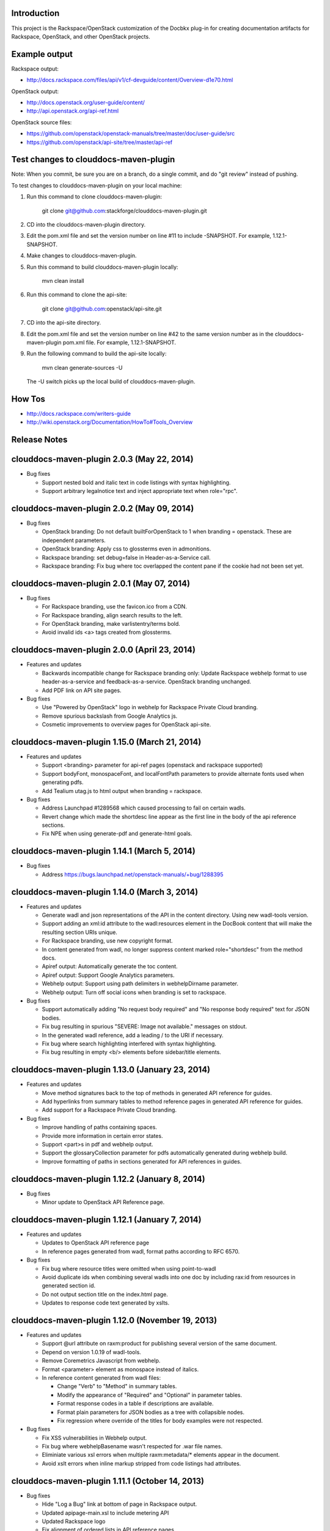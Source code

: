 Introduction
============

This project is the Rackspace/OpenStack customization of the Docbkx
plug-in for creating documentation artifacts for Rackspace, OpenStack,
and other OpenStack projects.

Example output
==============
Rackspace output: 

- http://docs.rackspace.com/files/api/v1/cf-devguide/content/Overview-d1e70.html

OpenStack output:

- http://docs.openstack.org/user-guide/content/
- http://api.openstack.org/api-ref.html

OpenStack source files:

- https://github.com/openstack/openstack-manuals/tree/master/doc/user-guide/src
- https://github.com/openstack/api-site/tree/master/api-ref


Test changes to clouddocs-maven-plugin
======================================

Note: When you commit, be sure you are on a branch,
do a single commit, and do "git review" instead of pushing.

To test changes to clouddocs-maven-plugin on your local machine:

#. Run this command to clone clouddocs-maven-plugin:

        git clone git@github.com:stackforge/clouddocs-maven-plugin.git

#. CD into the clouddocs-maven-plugin directory.

#. Edit the pom.xml file and set the version number on line #11 to include -SNAPSHOT.
   For example, 1.12.1-SNAPSHOT.

#. Make changes to clouddocs-maven-plugin.

#. Run this command to build clouddocs-maven-plugin locally:

        mvn clean install

#. Run this command to clone the api-site:

        git clone git@github.com:openstack/api-site.git

#. CD into the api-site directory.

#. Edit the pom.xml file and set the version number on line #42
   to the same version number as in the clouddocs-maven-plugin pom.xml file.
   For example, 1.12.1-SNAPSHOT.

#. Run the following command to build the api-site locally:

        mvn clean generate-sources -U

   The -U switch picks up the local build of clouddocs-maven-plugin.

How Tos
=======
- http://docs.rackspace.com/writers-guide
- http://wiki.openstack.org/Documentation/HowTo#Tools_Overview

Release Notes
=============

clouddocs-maven-plugin 2.0.3 (May 22, 2014)
============================================================
-  Bug fixes

   -  Support nested bold and italic text in code listings with syntax highlighting.
   -  Support arbitrary legalnotice text and inject appropriate text when role="rpc".

clouddocs-maven-plugin 2.0.2 (May 09, 2014)
============================================================
-  Bug fixes

   -  OpenStack branding: Do not default builtForOpenStack to 1 when branding = openstack. These are independent parameters.
   -  OpenStack branding: Apply css to glossterms even in admonitions.
   -  Rackspace branding: set debug=false in Header-as-a-Service call.
   -  Rackspace branding: Fix bug where toc overlapped the content pane if the cookie had not been set yet.

clouddocs-maven-plugin 2.0.1 (May 07, 2014)
============================================================
-  Bug fixes

   -  For Rackspace branding, use the favicon.ico from a CDN.
   -  For Rackspace branding, align search results to the left.
   -  For OpenStack branding, make varlistentry/terms bold.
   -  Avoid invalid ids <a> tags created from glossterms.

clouddocs-maven-plugin 2.0.0 (April 23, 2014)
============================================================
-  Features and updates

   -  Backwards incompatible change for Rackspace branding only: Update Rackspace webhelp format to use header-as-a-service and feedback-as-a-service. OpenStack branding unchanged.
   -  Add PDF link on API site pages.

-  Bug fixes

   -  Use "Powered by OpenStack" logo in webhelp for Rackspace Private Cloud branding.
   -  Remove spurious backslash from Google Analytics js.
   -  Cosmetic improvements to overview pages for OpenStack api-site.

clouddocs-maven-plugin 1.15.0 (March 21, 2014)
============================================================
-  Features and updates

   -  Support <branding> parameter for api-ref pages (openstack and rackspace supported)
   -  Support bodyFont, monospaceFont, and localFontPath parameters to provide alternate fonts used when generating pdfs.
   -  Add Tealium utag.js to html output when branding = rackspace.

-  Bug fixes

   -  Address Launchpad #1289568 which caused processing to fail on certain wadls.
   -  Revert change which made the shortdesc line appear as the first line in the body of the api reference sections.
   -  Fix NPE when using generate-pdf and generate-html goals.

clouddocs-maven-plugin 1.14.1 (March 5, 2014)
============================================================
-  Bug fixes

   -  Address https://bugs.launchpad.net/openstack-manuals/+bug/1288395

clouddocs-maven-plugin 1.14.0 (March 3, 2014)
============================================================
-  Features and updates

   -  Generate wadl and json representations of the API in the content directory. Using new wadl-tools version.
   -  Support adding an xml:id attribute to the wadl:resources element in the DocBook content that will make the resulting section URIs unique.
   -  For Rackspace branding, use new copyright format.
   -  In content generated from wadl, no longer suppress content marked role="shortdesc" from the method docs.
   -  Apiref output: Automatically generate the toc content.
   -  Apiref output: Support Google Analytics parameters.
   -  Webhelp output: Support using path delimiters in webhelpDirname parameter.
   -  Webhelp output: Turn off social icons when branding is set to rackspace.

-  Bug fixes

   -  Support automatically adding "No request body required" and "No response body required" text for JSON bodies.
   -  Fix bug resulting in spurious "SEVERE: Image not available." messages on stdout.
   -  In the generated wadl reference, add a leading / to the URI if necessary.
   -  Fix bug where search highlighting interfered with syntax highlighting.
   -  Fix bug resulting in empty <b/> elements before sidebar/title elements.

clouddocs-maven-plugin 1.13.0 (January 23, 2014)
============================================================
-  Features and updates

   -  Move method signatures back to the top of methods in generated API reference for guides.
   -  Add hyperlinks from summary tables to method reference pages in generated API reference for guides.
   -  Add support for a Rackspace Private Cloud branding.

-  Bug fixes

   -  Improve handling of paths containing spaces.
   -  Provide more information in certain error states.
   -  Support <part>s in pdf and webhelp output.
   -  Support the glossaryCollection parameter for pdfs automatically generated during webhelp build.
   -  Improve formatting of paths in sections generated for API references in guides.

clouddocs-maven-plugin 1.12.2 (January 8, 2014)
============================================================
-  Bug fixes

   -  Minor update to OpenStack API Reference page.

clouddocs-maven-plugin 1.12.1 (January 7, 2014)
============================================================
-  Features and updates

   -  Updates to OpenStack API reference page
   -  In reference pages generated from wadl, format paths according to RFC 6570.

-  Bug fixes

   -  Fix bug where resource titles were omitted when using point-to-wadl
   -  Avoid duplicate ids when combining several wadls into one doc by including rax:id from resources in generated section id.
   -  Do not output section title on the index.html page.
   -  Updates to response code text generated by xslts.

clouddocs-maven-plugin 1.12.0 (November 19, 2013)
============================================================
-  Features and updates

   -  Support @url attribute on raxm:product for publishing several version of the same document. 
   -  Depend on version 1.0.19 of wadl-tools.
   -  Remove Coremetrics Javascript from webhelp.
   -  Format <parameter> element as monospace instead of italics.  
   -  In reference content generated from wadl files:

      -  Change "Verb" to "Method" in summary tables.
      -  Modify the appearance of "Required" and "Optional" in parameter tables. 
      -  Format response codes in a table if descriptions are available. 
      -  Format plain parameters for JSON bodies as a tree with collapsible nodes. 
      -  Fix regression where override of the titles for body examples were not respected.

-  Bug fixes

   -  Fix XSS vulnerabilities in Webhelp output. 
   -  Fix bug where webhelpBasename wasn't respected for .war file names.
   -  Eliminiate various xsl errors when multiple raxm:metadata/* elements appear in the document. 
   -  Avoid xslt errors when inline markup stripped from code listings had attributes.



clouddocs-maven-plugin 1.11.1 (October 14, 2013)
============================================================
-  Bug fixes

   -  Hide "Log a Bug" link at bottom of page in Rackspace output.
   -  Updated apipage-main.xsl to include metering API
   -  Updated Rackspace logo 
   -  Fix alignment of ordered lists in API reference pages.
   -  Rename "Template" parameters as "URI" parameters in output. 

clouddocs-maven-plugin 1.11.0 (September 30, 2013)
============================================================
-  Add "Log a bug" link to OpenStack output.
-  Moving to Maven Central
-  Bug fixes

   -  Empty Request or Response sections sometimes created if an incomplete wadl was processed.
   -  Reduce noise on stdout and improve ability to debug XProc pipelines (when run with --debug)
   -  Use Calabash 1.0.13-94 for XProc piplines.
   -  In api-ref page xslts, adjust xpath expressions to account for changes in wadl-tools.
   -  Add missing <th>s to param tables in api reference output. 


clouddocs-maven-plugin 1.10.0 (September 17, 2013)
============================================================
-  New formatting for api-ref.html output
-  Refactored API reference page layout to include plain parameters and longform doc of media type. 
-  Bug fixes

   - Fixed "Failed to load image" messages from DocBook xsls on stdout.
   - Fixed invalid css rules.
   - Generate table from plain parameters when documenting requests/response and no longer suppress documentation related to code samples embedded with requests/responses in wadls.
   - Show error codes in apiref.html output.
   - No longer include timestamp in file names for intermediate invalid file generated in target directory. 
   - Fixed bug where it was impossible to refer to a wadl by URL.
   - Refactored wadl2docbook code for improved readability.
  

clouddocs-maven-plugin 1.9.3 (September 5, 2013)
============================================================
-  Bug fixes:

   - Fix encoding issues that prevented building the plugin on Windows. 
   - Fix path issues that prevented building documents on Windows.
   - Fix issue where documents would not build with a space in the path. 
   - Add zero-width spaces after underscore characters in template paramters in the api-ref.html output to allow for wrapping of long paths.
   - Use https:// to refer to eluminate.js to avoid long loads when loading from file system in some browsers.

clouddocs-maven-plugin 1.9.2 (August 19, 2013)
============================================================
-  Bug fixes:

   - Improve presentation of informaltables and CALS tables generally.
   - Format <replaceable> as italic inside screen, programlisting, and literallayout.

clouddocs-maven-plugin 1.9.1 (August 15, 2013)
============================================================
-  Support language="ini" for syntax highlighting on code listings.

clouddocs-maven-plugin 1.9.0 (August 13, 2013)
============================================================
-  Added support for olinks and the olink-maven-plugin.

   - By default, the olink database is assumed to be in target/olink.db. 
   - olinks to the same document are converted to xrefs.
   - Currently, olinks are never hot.
-  Change the presentation of dates in pdf and webhelp so that the full month name is used.
-  Add param style and type to tables in apiref page. 
-  It is now possible to filter wadl content using the security attribute. Note that in the wadl the security attribute must be in the DocBook namespace. For example declare xmlns:db="http://docbook.org/ns/docbook" on the root element and then put the db:security on any element (for example, a method).
-  You can now add role="hidden" on the rax:metadata element to cause the document not to appear on the docs.rackspace.com landing page. 
-  Add support for Japanese fonts in pdfs. 
-  Bug Fixes:
   - Be consistent about wrapping wadl:doc contents in paras even if it contains inline markup. 
   - Support book/info/title when generating atom.xml.

clouddocs-maven-plugin 1.8.0
============================================================
-  Improvements to the api reference output: floating toc and anchors for each heading.
-  Support support for additional DocBook params: pageWidth, pageHeight, doubleSided, and omitCover so OpenStack can use it for their ops guide.
-  Improve formatting of tables by adding rules="all" if not there already. 
-  Fixed formatting of variablelists in html output
-  Depend on latest version of wadl-tools

clouddocs-maven-plugin 1.7.2
============================================================
-  Support building docs on Windows.
-  Depend on latest version of wadl-tools, 1.0.12
-  Bug fixes:

   - When producing documentation from WADL, do not list 3xx responses as error codes.  
   - Do build-time search-and-replace AFTER resolving wadls so search-and-replace works on wadl-genereated content.
   - Left-align table titles for html tables

clouddocs-maven-plugin 1.7.1 (February 19, 2013)
============================================================
-  Support pdfFilenameBase parameter. Use this parameter to provide an alternative name for the pdf automatically generated when producing webhelp output. By default the base name of the pdf is the base name of the input xml file.
-  Support webhelpDirname parameter. Use this parameter to provide an alternative name for the generated webhelp directory. By default the name of the webhelp output directory is the base name of the input xml file.
-  Support targetDirectory parameter. Use this parameter to control where the output lands (i.e. instead of target/docbkx/webhelp).
-  Bug fixes:

   - Only include Google Analytics and social icons if security = external.
   - Set section.label.includes.component.label to one only if section.autolabel=1.
   - Fixed bug where auto-image copy failed if there was a trailing space in the value of the fileref attribute.
   - Fixed bug where linefeeds within a glossterm prevented autoglossary from matching term with basename.
   - Removed IE=7 meta tag from webhelp because it was causing Disqus not to work.

clouddocs-maven-plugin 1.7.0 (January 13, 2013)
============================================================
-  Support publicationNotificationEmails parameter. A comma-delimited list of email addresses to which emails are sent when the document is publised. 
-  Support includeDateInPdfFilename parameter. Set this paremeter to 0 to prevent the date from being appended to the pdf file name.
-  Autofill pubdate with current date if it is empty.
-  When a file is invalid, put a copy of the validated file in target dir named something like: basefilename.xml-invalid-date.xml
-  Use latest version of wadl-tools
-  Bug fixes:

   - Make it possible to pass in statusBarText from pom or command line.
   - Reduce padding between admon title and first para in webhelp output.
   - Omit pubdate from pdf file name when branding is openstack.
   - Don't keep param tables together in wadl2docbook generated xml to avoid having long tables be mutilated. 
   - Fix bug where PdfBuilder uses wrong source file for cover info.
   - Avoid "The value of param status.bar.text must be a valid Java Object" errors.
   - Support sectionLabelIncludesComponentLabel in autopdf.
   - Pass in fully qualified path to webhelp output dir to bookinfo.xsl so that it will put bookinfo.xml and bookinfo.properties in the correct place even if you do "mvn -f path/to/pom.xml".
   - Fix bug where a sequence was used as first arg of substring-after when a response has more than one representation/element.

clouddocs-maven-plugin 1.6.1 (November 27, 2012)
============================================================
-  Bug fix release:

   - Fix bug where appendix.autolabel wasn't being passed in to auto-generated pdfs from pom.
   - Fix bug where xslts weren't found in the target directory when building doc from a parent pom.
   - Fix problem where wadls weren't found if referred to as href="filename.wadl". Must be href="./filename.wadl". Have xsl prepend ./ when needed.
   - Wadl processing: Avoid "7th argument of concat cannot be a sequence" error which happens when you have a response with multiple representation/@element nodes. 

clouddocs-maven-plugin 1.6.0 (November 10, 2012)
============================================================

-  Automatically handle images: 

   -  Detects if images are missing from a document and fail if an
      image is missing. You can turn off this validation by setting
      <strictImageValidation>false</strictImageValidation> in your
      pom.xml.
   -  For Webhelp output, automatically converts .svg to .png.
   -  Automatically copies images to the Webhelp output directory.

-  Automatically build pdf when building webhelp and copy pdf to
   webhelp directory unless <makePdf>false</makePdf> is set in your
   pom.xml.

   -  Generate pdf file names in the format basename-20121110.pdf where
      basename is the base pdf name and 20121110 is the taken from
      /*/info/pubdate in the document. If the pdf is generated with a
      security value other than external, then put the security value
      in the pdf file name. For example,
      basename-internal-20121110.pdf.
   -  For Rackspace branding, by default the link to the pdf is
      changed to basename-latest.pdf to provide a permalink to the
      latest pdf. Our landing page dynamically redirects to the file
      name of the current pdf. To avoid this behavior and have the pdf
      link in webhelp be to the actual pdf, set \
      <useLatestSuffixInPdfUrl>0</useLatestSuffixInPdfUrl>.

-  Provide better error messages if incorrect DocBook version is used
   (i.e. if DocBook 4.x is used instead of 5.x).
-  Updated Rackspace logo.
-  Move profiling to early in the pipeline. This fixes bugs where
   content in title and revhistory weren't being profiled.
-  Fix bug where IDREFs weren't validated.
-  Support passing in -Dsecurity=internal|external|reviewer and
   -Ddraft.status=on|off from the command line.
-  Generate .war file version of webhelp with bookinfo.xml file to
   support autopublish to landing page. To generate a war you must set
   webhelp.war. Typically this will be done from the Jenkins job that
   builds for autopublishing (-Dwebhelp.war=1).
-  It is no longer necessary to add ids to every <resource> in a wadl
   to use the point-to-wadl method of including content from a wadl.
-  Validation changes:

   -  Documents are now validated twice. Post xinclude, the documents
      are validated without checking IDREF integrity. Documents are
      validated again after wadl inclusion. At this time IDREFs are
      checked.
   -  When a validation error is detected, a copy of the invalid
      document is now stored in the /tmp directory with a name like
      /tmp/invalid-2012-10-14T11:21:14.913-05:00.xml

- Generate war version of Webhelp output when webhelp.war=1.
- Added support for a Repose branding (see http://openrepose.org/).
- Bugfix: In PDF output, quote chapter names instead of italicizing them. 
- Bugfix: IDREFs are validated now during the build.

clouddocs-maven-plugin 1.5.0 (November 6, 2012)
============================================================
-  Improve the way Google Analytics is called. 

clouddocs-maven-plugin 1.5.0 (August 14, 2012)
============================================================
-  Support build-time search and replace via a configuration file. To
   use add a parameter like the following to your pom.xml:
   <replacementsFile>replacements.config</replacementsFile> Where
   replacements.config is a file in the same directory as your
   pom.xml. See the example replacements.config file for documentation
   on how to use it.

clouddocs-maven-plugin 1.4.0 (August 13, 2012)
============================================================
- Chinese fonts now supported in pdf output.
- WADL2DocBook: Fixed bug where query params were copied down the WADL
  tree.
- Removed reference to tabpress.com js file which was not loading
  causing pages not to load. Unfortunately, this disables all social
  icons for now.
- Added support for a secondaryCoverLogoPath param that allows the
  user to specify a second logo that appears on the bottom left of the
  pdf.
- Fixed bug where cross-references were not resolved correctly in the
  revision history table.
- Fixed bug where parameters were omitted in some cases. 

clouddocs-maven-plugin 1.3.1 (May 30, 2012)
============================================================

New features and changes
------------------------

-  You can now control the size of the status bar text:
   ``<?rax status.bar.text.font.size="50px" status.bar.text="LIMITED AVAILABILITY"?>``.
   The default size of the text is about 71.3px, so if you need it
   smaller go from there. 50px should work for "LIMITED AVAILABILITY".
-  When generating DocBook from wadl, if you spin as
   <security>writeronly</security>, at the top of each generated section
   it shows what wadl the method came from and what the method id is.
-  You no longer need to pre-normalize wadls when using wadl2docbook.
-  Added css rules to hide sidebar automatically when printing web page.   

Bug fixes
---------
-  Fixed bug in extensions doc mechanism where wadl urls weren't picked
   up from info/extensions metadata.
-  Fixed bug where syntax highlighter padded spaces with &nbsp;s which
   would break XML when cut and pasted since nbsp isn't interpreted as
   a space character.
-  Enabled automatic glossary generation for pdfs.
-  Fixed the generation of ids on generated wrapper sections in
   wadl2docbook.
-  In certain cases, code listings with callouts had extra line breaks
   added.
-  The feature that automatically keeps short code listings together
   was not working.
-  When you clicked on a link to an anchor within a page, the heading
   was partially hidden by the banner.


clouddocs-maven-plugin 1.2.0 (April 26, 2012)
=============================================

Bug fixes
---------

-  Bug fixes in syntax highlighting:

   -  Now support manually inserted <co> style callouts.
   -  Now support markup inside programlistings, etc.
   -  Added "Select" button to code listing to make it easier to know
      how to select the code sample.
   -  JavaScript files only loaded when used and consolidated into a
      single file.
   -  Adjusted formatting to avoid problems when many callouts appear in
      one listing.

-  Webhelp

   -  Fix bug where searches with quotes return no results.

   -  Don't put border around footer table if footer navigation is
      enabled.

-  Wadl2DocBook: Fix the generation of ids for sections generated from
   wadl methods.


clouddocs-maven-plugin 1.1.0 (March 30, 2012)
=============================================

New features and changes
------------------------

-  Syntax highlighting and line numbering for code samples for supported
   languages (bash, xml, json, javascript, json, and others to be
   added).

   -  Use the language attribute on the programlisting, literallyout,
      and screen to indicate the programming language used in the code
      sample. Supported languages currently include:

      -  bash
      -  xml
      -  javascript
      -  json
      -  python
      -  java

-  Extensions documents are automatically generated when extensions
   information is included in the book/info element.

   -  An example of how to use this feature is available in the
      following pull request
      `https://github.com/RackerWilliams/rax-compute-extensions/pull/1 <https://github.com/RackerWilliams/rax-compute-extensions/pull/1>`_

-  The target of the "Legal notices" link is now configurable so that
   the user can set the ``legalNoticeUrl`` parameter in the pom.
-  The socialIcons parameter is now tied to the security parameter so
   that it is impossible to generate a document that is both internal
   and contains socialIcons.

Bug fixes
---------

-  Fixed bug where the title in webhelp was incorrect when a doc
   contained multiple releaseinfo elements.
-  Fixed bug where doc builds failed when using maven 2.
-  Fixed bug where pdfs were missing images in some cases.

clouddocs-maven-plugin 1.0.11 (02 February 2012)
================================================

New features and changes
------------------------

-  Automatically keep together short ``programlisting``s.

-  Documents are validated before processing and the build fails if the
   document is invalid. If you would like to build even with an invalid
   document, set ``<failOnValidationError>no</failOnValidationError>``
   in your ``pom.xml``.
-  Add <showXslMessages>true</showXslMessages> to your pom.xml to see
   useful error messages from Maven.
-  Added generate-html goal to generate API reference page for
   OpenStack: `http://api.openstack.org/ <http://api.openstack.org/>`_
-  Support <builtForOpenStack>1</builtForOpenStack> param to add logo on
   cover of pdf.
-  Support the following params for alternative branding:

   -  coverLogoPath: Path, relataive to the pom.xml, for an alternative
      logo.

   -  coverLogoLeft: Distance from the left edge of the page where the
      logo should be placed (e.g. 4in)

   -  coverLogoTop: Distance from the top of the page where the logo
      should be placed (e.g. 8in)
   -  coverUrl: Url to use beneath the logo (e.g. docs.example.com)

   -  coverColor: Color to for the polygon on the cover that is usually
      red. RGB hex value (e.g. c42126)

Bug fixes
---------

-  wadl-tools bug fixes:

   -  `https://github.com/rackspace/wadl-tools/pull/17 <https://github.com/rackspace/wadl-tools/pull/17>`_

-  <emphasis role="italics"> (what you get when you click the Italic
   button in Oxygen) now produces italics in webhelp (it was already
   doing the right thing in pdf).
-  Adjusted handling of <sidebar> element in pdf and html.

clouddocs-maven-plugin 1.0.10 (09 February 2012)
================================================

New features and changes
------------------------

-  Adjusted wadl2docbook processing so that "This operation does not
   require a request body." messages will appear in the output even if
   there is a code sample as long as there is no element attribute on
   the representation with a mediaType of application/xml. Request from
   Mike Asthalter.
-  The clouddocs plugin now uses the wadl xsls from wadl-tools.
-  New parameter ``metaRobots`` adds
   ``<meta name="robots" content="NOINDEX, NOFOLLOW"/>`` to webhelp.
   This is so that writers can publish private beta docs on
   docs.rackspace.com and avoid having them indexed by spiders.
-  Social icons feature now logs clicks to Google Analytics.

Bug fixes
---------

-  Fixed bug where glossary terms containing spaces did not receive
   working tool tips.
-  Fixed wadl normalizer bug where params weren't appearing in output.
-  Fixed wadl normalizer bug where invalid wadls were produced if the
   path attribute on a resource begins with a / character.
-  Fixed wadl normalizer bug where extension attributes and elements
   weren't copied when the wadl was normalized into tree-format.
-  Fixed bug where content flagged as internal in revhistory might
   escape into atom.xml
-  Fixed bug where certain terms do not appear in search results.

clouddocs-maven-plugin 1.0.9 (03 January 2012)
==============================================

New features and changes
------------------------

-  Support for Twitter, Facebook, and Google+ icons in webhelp. Turn
   these on with the ``<socialIcons>1</socialIcons>`` parameter in your
   ``pom.xml``.
-  In WADL normalizer, a new switch allows you to omit resource\_type
   elements and links to them ( -r keep, the default, or -r omit in the
   script or via the xslt parameter resource\_types, set to "keep" or
   "omit", where keep is the default).

Bug fixes
---------

-  Eliminated 'table-layout="auto" not supported' error messages from
   the Maven plugin.
-  Eliminated spurious "Failed to load image" error messages from the
   Maven plugin.
-  Changed the vertical alignment of the date column of the revision
   history table to top.
-  Add background shading to <screen> element.
-  Wadl formatting fixes:

   -  Query parameters no longer appear in the URI in the summary tables
      (to reduce clutter). Only in the actual reference page.
   -  Zero-width spaces are inserted programmatically into type names
      Type column of parameter table to cause them to wrap without a
      hyphen.

-  Wadl normalizer fixes:

   -  Copy \_all\_ namespace declarations to root element of wadl.
   -  Corrected handling of elements when a mixed tree/path formatted
      wadl is converted to a tree formatted wadl

-  Improved error messages when an incorrect date format is used (e.g.
   in releaseinfo)
-  No longer show ``<revhistory>`` at the top of articles (or when doc
   is rooted at any other element)
-  Format guibutton, guiicon, guilabel, guimenu, guimenuitem, and
   guisubmenu as bold.
-  Fixed bug where terms like "key" and "nucleus" were not returned in
   webhelp search.

clouddocs-maven-plugin 1.0.8 (01 December 2011)
===============================================

New features and changes
------------------------

-  OpenStack output now has pdf icon and feed icon in header bar.
-  Break the build when the processing instruction ``<?rax fail?>``
   encountered.
-  Support for `shared
   glossary <https://wiki.mosso.com/display/IXD/Glossary>`_.

Bug fixes
---------

-  A number of fixes to the generation of API references from wadl
   files.
-  Added product version number to titles of doc rss feeds.

clouddocs-maven-plugin 1.0.7 (02 November 2011)
===============================================

New features
------------

-  Atom feed from individual documents

   -  If ``<canonicalUrlBase>`` is set, html pages in webhelp now
      include <link rel="canonical"> markup for improved SEO.
   -  `revhistory markup
      documentation <https://wiki.mosso.com/display/IXD/Revision+history+sections+in+DocBook+documents>`_

-  Support for a new comment system for use with internal comments.

   -  To use this system in your pom, set
      ``<enableDisqus>intranet</enableDisqus>`` and ``<feedbackEmail>``
      to the email address to which you would like notifications sent
      when a page is commented on.
   -  As an alternative to ``<feedbackEmail>`` in the pom, you can put
      ``<?rax feedback.email="someemail@rackspace.com"?>`` as a child of
      book in the document.
   -  You can also put a comma-delimited list of emails if you want more
      than one person to be notified.

-  In the wadl normalizer, if you refer to a data type that is an
   enumeration, it converts it to an xs:string with an ``<option>``
   element for each enumerated value.
-  Updated oXygen installer and framework to use oXygen 13.1. See the
   `upgrade
   instructions <https://wiki.rackspace.corp/CloudDocTools/OxygenConfiguration>`_
   for your platform.

Bug fixes
---------

-  Use upper-alpha numbering for appendixes and roman numbering for
   parts in webhelp.
-  Cover title now appears correctly in content build on Windows.
-  Fixed bug where the current section's title always appeared in a
   tooltip when you moused over any text.
-  Added Bold and Italic buttons/menus to Oxygen
-  Fixed bug where content which scroll up a bit each time you clicked
   the Search or Contents tabs.

clouddocs-maven-plugin 1.0.6 (12 October 2011)
==============================================

New Features
------------

-  <glossterm> elements with corresponding <glossentry> elements in a
   glossary are presented as tooltips in webhelp.
-  In webhelp when the toc content is longer than the window and a
   scroll bar appears, the Contents and Search tab area stays fixed
   instead of scrolling away.
-  In webhelp improve formatting of calloutlists (removed table
   borders).
-  wadl2docbook improvements:

   -  Support for pulling in all the methods from a <wadl:resource> if
      the resource in the DocBook document is empty.
   -  Support for pulling in an entire wadl with a single element added
      to the DocBook document.
   -  Other miscellaneous fixes.
   -  See `Generating an API reference from a WADL
      file </display/RED/Generating+an+API+reference+from+a+WADL+file>`_
      for details.

-  New branding value, openstackextension.

Impacts to current projects
---------------------------

-  Projects can have a <glossary> section, which is like a <chapter> or
   <appendix>. This can have glossary entries that give definitions.
   When you use the terms in text, you can use the <glossterm> tag on
   the terms and a popup box will appear when the user rolls over the
   term in webhelp. See `Adding Glossary
   Popups </display/RED/Adding+Glossary+Popups>`_ for details.
-  You can set ``<branding>openstackextension<branding>`` in your POM
   file. When you do, there will be a different page header and cover
   page. Also, Disqus comments will be stored in the OpenStack forum.

clouddocs-maven-plugin 1.0.5 (20 September 2011)
================================================

New Features
------------

-  Initial support for wadl2docbook processing which allows you to
   include wadl or pointers to a wadl in your DocBook file and have the
   wadl processed into human readable output.

   -  To support this, a wadl framework has been added to the Rackspace
      Oxygen customizations. This framework helps you author wadls,
      providing interactive error checking and other assistance.
   -  Also in Oxygen, the Rackbook schema has been modified to allow
      wadl markup in DocBook documents.

-  Support for disqus\_identifier. (This will be used when the document
   is deployed. The writers don't have to do anything.)
-  Ability to separate or include Disqus comments for different versions
   of a document.
-  xml:id required on book, chapter, part, sections
-  Support for formatting ``<parameter role="template">`` as a wadl
   template parameter (i.e. surrounded by curly braces) in Oxygen and
   the output formats.
-  The arrow and check mark images are now available in the common
   images directory.

Bug fixes
---------

-  Fixed bug where ``webhelp.default.topic`` was not being used when set
   in the pom.

Impacts to current projects
---------------------------

-  The xml:id attribute is now required on all book, chapter, section,
   appendix etc. elements. This ensures that in webhelp output we will
   have stable urls.

   -  If you want to build your document and ignore this requirement,
      you must turn off Disqus. Set the enabledisqus variable to 0 like
      this:

      ::

          436503a2577e475a980a335f2943376355facd00
          <enableDisqus>0<enableDisqus>

-  If you want Disqus to use a different thread for different versions
   of your document, use this setting in your POM:

   ::

       <useVersionForDisqus>1<useVersionForDisqus>

-  Support for parameter that controls whether the url or a unique
   disqus id is used to associate comments with content. If you set
   ``<useDisqusId>0</useDisqusId>``, then it omits using the Disqus
   identifier. It turns out that this feature was unnecessary since
   comments that were associated via url are still associated with the
   document after adding the Disqus identifier.

clouddocs-maven-plugin 1.0.4 (09 June 2011)
===========================================

New features and changes
------------------------

-  Experimental support for using Disqus for internal comments if
   ``<enableDisqus>intranet</enableDisqus>`` is set.
-  Add Rackspace branding to Webhelp output
-  Support Disqus comments in Webhelp output
-  Google Analytics tracking in Webhelp output
-  Use admonition graphics in Webhelp output
-  Support callouts up to 30 in Webhelp output
-  Support Draft banner in Webhelp
-  Support use of security param to control conditioning of text.
-  Add section numbers to headings in Webhelp
-  Support for adding a link to the pdf when <pdfUrl> is set in the pom
   or <?rax pdf.url=""?> is set in the document.
-  Stop scaling images in html output
-  Fix for problem where headings appeared below banner when they were
   not at the top of the page (i.e. anchors for non-chunked sections).
-  Add a "Legal notice" link to bottom of the page.
-  All links now point to docs.rackspace.com instead of
   docs.rackspacecloud.com and using target="\_blank" in links.
-  Now depending on Docbkx 2.0.13.
-  Fixed problem with autowrapping in programlistings.
-  No longer output the book toc in webhelp since we already have that
   information in the toc pane.
-  Other miscellaneous fixes.

